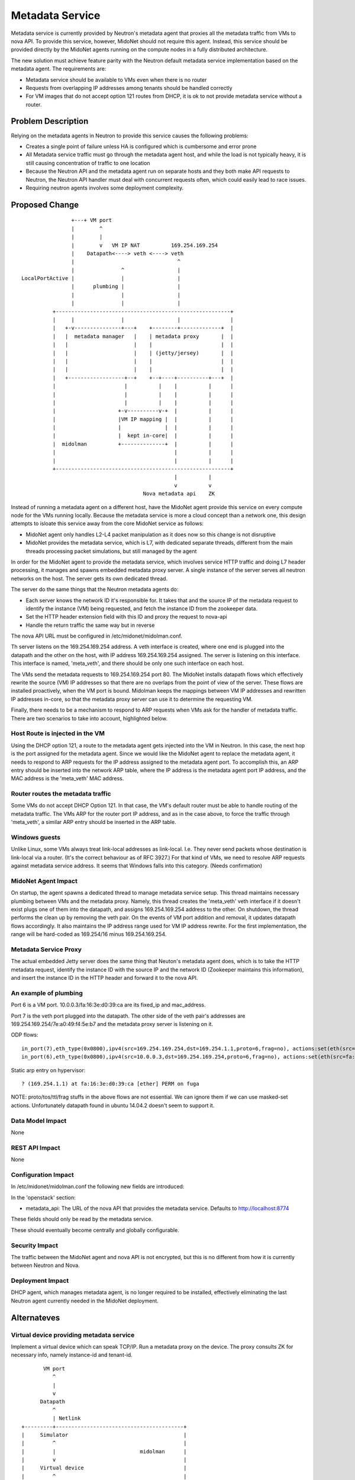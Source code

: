 ..
 This work is licensed under a Creative Commons Attribution 4.0 International
 License.

 http://creativecommons.org/licenses/by/4.0/

================
Metadata Service
================

Metadata service is currently provided by Neutron's metadata agent that
proxies all the metadata traffic from VMs to nova API.  To provide this
service, however, MidoNet should not require this agent.  Instead, this service
should be provided directly by the MidoNet agents running on the compute nodes
in a fully distributed architecture.

The new solution must achieve feature parity with the Neutron default metadata
service implementation based on the metadata agent.  The requirements are:

* Metadata service should be available to VMs even when there is no router
* Requests from overlapping IP addresses among tenants should be handled
  correctly
* For VM images that do not accept option 121 routes from DHCP, it is ok to
  not provide metadata service without a router.


Problem Description
===================

Relying on the metadata agents in Neutron to provide this service causes the
following problems:

* Creates a single point of failure unless HA is configured which is
  cumbersome and error prone
* All Metadata service traffic must go through the metadata agent host, and
  while the load is not typically heavy, it is still causing concentration of
  traffic to one location
* Because the Neutron API and the metadata agent run on separate hosts
  and they both make API requests to Neutron, the Neutron API handler must
  deal with concurrent requests often, which could easily lead to race
  issues.
* Requiring neutron agents involves some deployment complexity.


Proposed Change
===============

::

                    +---+ VM port                                       
                    |        ^                                          
                    |        |                                          
                    |        v   VM IP NAT          169.254.169.254     
                    |    Datapath<----> veth <----> veth                
                    |                                 ^                 
                    |               ^                 |                 
    LocalPortActive |               |                 |                 
                    |      plumbing |                 |                 
                    |               |                 |                 
                    |               |                 |                 
              +--------------------------------------------------------+
              |     |               |                 |                |
              |   +-v---------------+---+    +--------+-------------+  |
              |   |  metadata manager   |    | metadata proxy       |  |
              |   |                     |    |                      |  |
              |   |                     |    | (jetty/jersey)       |  |
              |   |                     |    |                      |  |
              |   |                     |    |                      |  |
              |   +------------------+--+    +--+----+----------+---+  |
              |                      |          |    |          |      |
              |                      |          |    |          |      |
              |                      |          |    |          |      |
              |                    +-v----------v-+  |          |      |
              |                    |VM IP mapping |  |          |      |
              |                    |              |  |          |      |
              |                    |  kept in-core|  |          |      |
              |  midolman          +--------------+  |          |      |
              |                                      |          |      |
              |                                      |          |      |
              +--------------------------------------------------------+
                                                     |          |       
                                                     v          v       
                                           Nova metadata api    ZK      

Instead of running a metadata agent on a different host, have the MidoNet
agent provide this service on every compute node for the VMs running locally.
Because the metadata service is more a cloud concept than a network
one, this design attempts to isloate this service away from the core MidoNet
service as follows:

* MidoNet agent only handles L2-L4 packet manipulation as it does now so this
  change is not disruptive
* MidoNet provides the metadata service, which is L7, with dedicated separate
  threads, different from the main threads processing packet simulations,
  but still managed by the agent

In order for the MidoNet agent to provide the metadata service, which involves
service HTTP traffic and doing L7 header processing, it manages and spawns
embedded metadata proxy server.  A single instance of the server serves
all neutron networks on the host.  The server gets its own dedicated thread.

The server do the same things that the Neutron metadata agents do:

* Each server knows the network ID it's responsible for.  It takes that and
  the source IP of the metadata request to identify the instance (VM) being
  requested, and fetch the instance ID from the zookeeper data.
* Set the HTTP header extension field with this ID and proxy the request
  to nova-api
* Handle the return traffic the same way but in reverse

The nova API URL must be configured in /etc/midonet/midolman.conf.

Th server listens on the 169.254.169.254 address.
A veth interface is created, where one end is plugged into the datapath and the
other on the host, with IP address 169.254.169.254 assigned.  The server
is listening on this interface.  This interface is named, 'meta_veth',
and there should be only one such interface on each host.

The VMs send the metadata requests to 169.254.169.254 port 80.  The MidoNet
installs datapath flows which effectively rewrite the source (VM) IP addresses
so that there are no overlaps from the point of view of the server.
These flows are installed proactively, when the VM port is bound.
Midolman keeps the mappings between VM IP addresses and rewritten IP
addresses in-core, so that the metadata proxy server can use it to determine
the requesting VM.

Finally, there needs to be a mechanism to respond to ARP requests when VMs ask
for the handler of metadata traffic.  There are two scenarios to take into
account, highlighted below.


Host Route is injected in the VM
--------------------------------

Using the DHCP option 121, a route to the metadata agent gets injected into the
VM in Neutron.  In this case, the next hop is the port assigned for the metadata
agent.  Since we would like the MidoNet agent to replace the metadata agent, it
needs to respond to ARP requests for the IP address assigned to the metadata
agent port.  To accomplish this, an ARP entry should be inserted into the
network ARP table, where the IP address is the metadata agent port IP address,
and the MAC address is the 'meta_veth' MAC address.


Router routes the metadata traffic
----------------------------------

Some VMs do not accept DHCP Option 121.  In that case, the VM's default router
must be able to handle routing of the metadata traffic.  The VMs ARP for the
router port IP address, and as in the case above, to force the traffic through
'meta_veth', a similar ARP entry should be inserted in the ARP table.


Windows guests
--------------

Unlike Linux, some VMs always treat link-local addresses as
link-local.  I.e. They never send packets whose destination is
link-local via a router.  (It's the correct behaviour as of RFC 3927.)
For that kind of VMs, we need to resolve ARP requests against
metadata service address.
It seems that Windows falls into this category.  (Needs confirmation)


MidoNet Agent Impact
--------------------

On startup, the agent spawns a dedicated thread to manage metadata service
setup.  This thread maintains necessary plumbing between VMs and the
metadata proxy.
Namely, this thread creates the 'meta_veth' veth interface if it doesn't
exist plugs one of them into the datapath, and assigns 169.254.169.254
address to the other.  On shutdown, the thread performs the clean up by
removing the veth pair.
On the events of VM port addition and removal, it updates datapath flows
accordingly.
It also maintains the IP address range used for VM IP address rewrite.
For the first implementation, the range will be hard-coded as 169.254/16
minus 169.254.169.254.


Metadata Service Proxy
----------------------

The actual embedded Jetty server does the same thing that Neuton's metadata
agent does, which is to take the HTTP metadata request, identify the instance
ID with the source IP and the network ID (Zookeeper maintains this
information), and insert the instance ID in the HTTP header and forward it to
the nova API.


An example of plumbing
----------------------

Port 6 is a VM port.
10.0.0.3/fa:16:3e:d0:39:ca are its fixed_ip and mac_address.

Port 7 is the veth port plugged into the datapath.
The other side of the veth pair's addresses are
169.254.169.254/7e:a0:49:f4:5e:b7 and the metadata proxy server is
listening on it.

ODP flows::

    in_port(7),eth_type(0x0800),ipv4(src=169.254.169.254,dst=169.254.1.1,proto=6,frag=no), actions:set(eth(src=7e:a0:49:f4:5e:b7,dst=fa:16:3e:d0:39:ca)),set(ipv4(src=169.254.169.254,dst=10.0.0.3,proto=6,tos=0,ttl=10,frag=no)),6
    in_port(6),eth_type(0x0800),ipv4(src=10.0.0.3,dst=169.254.169.254,proto=6,frag=no), actions:set(eth(src=fa:16:3e:d0:39:ca,dst=7e:a0:49:f4:5e:b7)),set(ipv4(src=169.254.1.1,dst=169.254.169.254,proto=6,tos=0,ttl=10,frag=no)),7

Static arp entry on hypervisor::

    ? (169.254.1.1) at fa:16:3e:d0:39:ca [ether] PERM on fuga

NOTE: proto/tos/ttl/frag stuffs in the above flows are not essential.
We can ignore them if we can use masked-set actions.  Unfortunately
datapath found in ubuntu 14.04.2 doesn't seem to support it.


Data Model Impact
-----------------

None


REST API Impact
---------------

None


Configuration Impact
--------------------

In /etc/midonet/midolman.conf the following new fields are introduced:

In the 'openstack' section:

* metadata_api:  The URL of the nova API that provides the metadata
  service.  Defaults to http://localhost:8774

These fields should only be read by the metadata service.

These should eventually become centrally and globally configurable.


Security Impact
---------------

The traffic between the MidoNet agent and nova API is not encrypted, but this
is no different from how it is currently between Neutron and Nova.


Deployment Impact
-----------------

DHCP agent, which manages metadata agent, is no longer required to be
installed, effectively eliminating the last Neutron agent currently needed in
the MidoNet deployment.


Alternateves
============

Virtual device providing metadata service
-----------------------------------------

Implement a virtual device which can speak TCP/IP.
Run a metadata proxy on the device.
The proxy consults ZK for necessary info, namely
instance-id and tenant-id.

::

           VM port                                       
              ^                                          
              |                                          
              v                                          
          Datapath                                       
              ^                                          
              | Netlink                                  
    +---------+-----------------------------------------+
    |     Simulator                                     |
    |         ^                                         |
    |         |                           midolman      |
    |         v                                         |
    |     Virtual device                                |
    |         ^                                         |
    |         |                                         |
    |         v                                         |
    |     Userspace TCP/IP                              |
    |     (capable of overlapping IP addresses)         |
    |         ^                                         |
    |         |                                         |
    |         v                                         |
    |     Socket API compat layer                       |
    |         ^                                         |
    |         |                                         |
    |         v                                         |
    |     Metadata proxy (jetty/jersey) <--------+      |
    +---------+-----------------------------------------+
              |                                  |       
              v                                  v       
          Nova metadata api                      ZK      

Pros: Clean design

Cons: Every metadata requests go through netlink channel

While it isn't trivial to implement userspace TCP/IP,
there might be existing implemenentations we can use
for this purpose.  Some research is necessary.
There's at least an Erlang implementation which I (yamamoto) am
familiar with, which can be ported to java/scala if necessary.
(https://github.com/yamt/aloha)

The similar can be done with veth pairs or tap, linux namespaces, and
multiple instances of Metadata proxy.  Using namespaces would be tricky
as it implies Metadata proxy need to be a separate process, though.
It might be a good first step toward the direction as it's supposed
be easier than implementing TCP/IP.  We can change the implementation
later if we want.


Testing
=======

Tempest tests will be created to cover the basic functionality.

MDTS tests must be created to test the following cases:

* No router, with a host route injected, make sure that metadata traffic goes
  through and back
* With a router, and no host route injected, make sure that metadata traffic
  goes through and back
* After a VM migrates, the metadata service is still available from the new
  host
* Spawn VMs onto several networks and check that there are exactly that many
  number of metadata flows in the table
* Terminate all the VMs and verify that all the metadata service flows are
  removed
* Remove 'metadata_port_range' from the configuration and make sure that no
  metadata flows are created on that host after launching a VM


Documentation
=============

The Deployment Guide must be updated to mention that there is no DHCP agent
required anymore.

References
==========

AWS documentation:

* http://docs.aws.amazon.com/AWSEC2/latest/UserGuide/ec2-instance-metadata.html

Relevant Neutron bugs:

* https://bugs.launchpad.net/neutron/+bug/1174657
* https://bugs.launchpad.net/neutron/+bug/1460793
* https://bugs.launchpad.net/neutron/+bug/1426305
